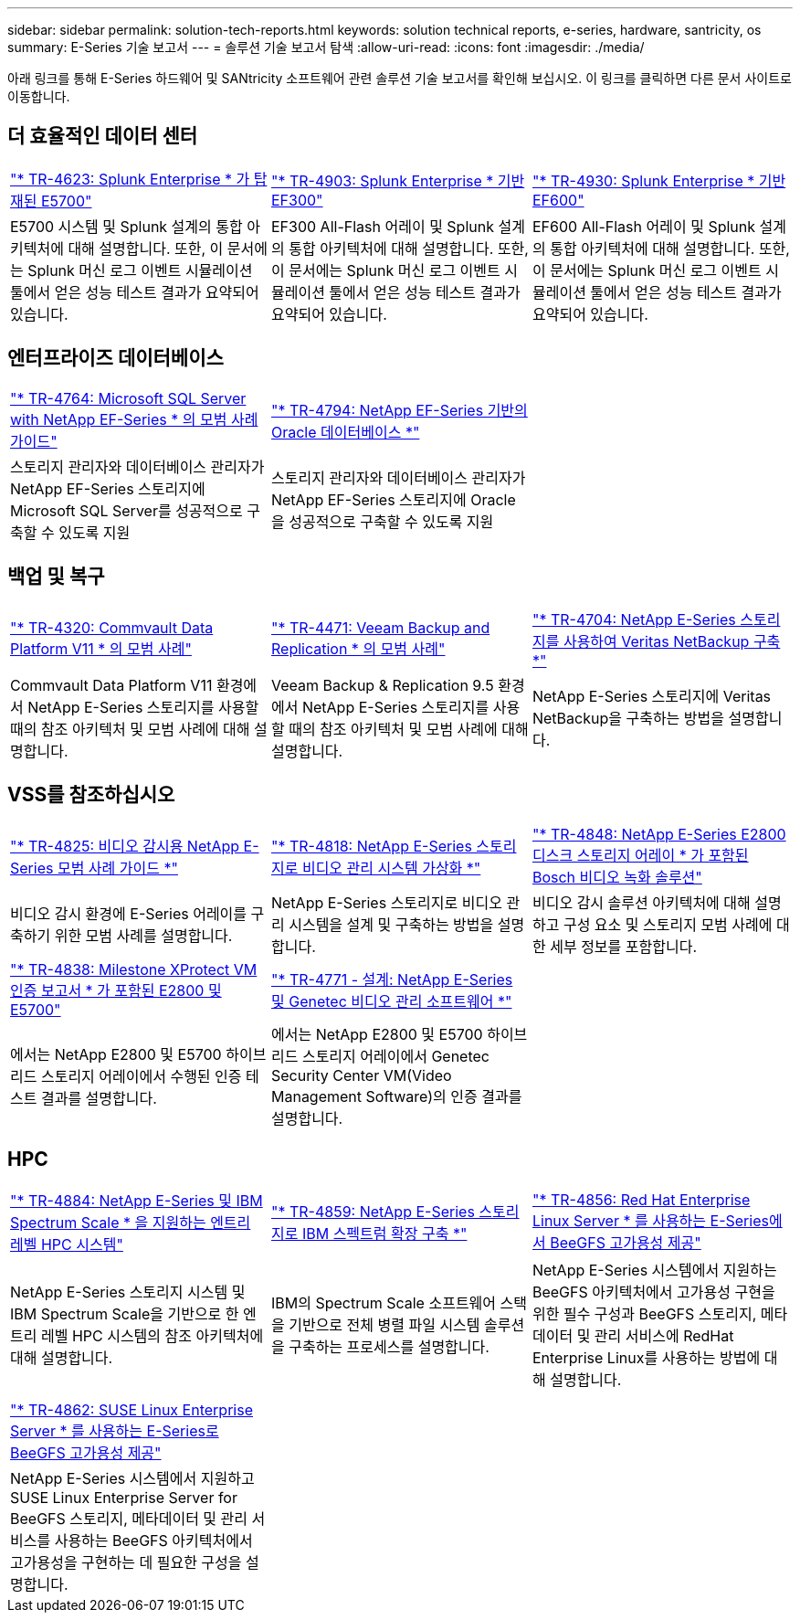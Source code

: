 ---
sidebar: sidebar 
permalink: solution-tech-reports.html 
keywords: solution technical reports, e-series, hardware, santricity, os 
summary: E-Series 기술 보고서 
---
= 솔루션 기술 보고서 탐색
:allow-uri-read: 
:icons: font
:imagesdir: ./media/


[role="lead"]
아래 링크를 통해 E-Series 하드웨어 및 SANtricity 소프트웨어 관련 솔루션 기술 보고서를 확인해 보십시오. 이 링크를 클릭하면 다른 문서 사이트로 이동합니다.



== 더 효율적인 데이터 센터

[cols="9,9,9"]
|===


| https://www.netapp.com/pdf.html?item=/media/16851-tr-4623pdf.pdf["* TR-4623: Splunk Enterprise * 가 탑재된 E5700"^] | https://www.netapp.com/media/57104-tr-4903.pdf["* TR-4903: Splunk Enterprise * 기반 EF300"^] | https://www.netapp.com/pdf.html?item=/media/72003-tr-4930.pdf["* TR-4930: Splunk Enterprise * 기반 EF600"^] 


| E5700 시스템 및 Splunk 설계의 통합 아키텍처에 대해 설명합니다. 또한, 이 문서에는 Splunk 머신 로그 이벤트 시뮬레이션 툴에서 얻은 성능 테스트 결과가 요약되어 있습니다. | EF300 All-Flash 어레이 및 Splunk 설계의 통합 아키텍처에 대해 설명합니다. 또한, 이 문서에는 Splunk 머신 로그 이벤트 시뮬레이션 툴에서 얻은 성능 테스트 결과가 요약되어 있습니다. | EF600 All-Flash 어레이 및 Splunk 설계의 통합 아키텍처에 대해 설명합니다. 또한, 이 문서에는 Splunk 머신 로그 이벤트 시뮬레이션 툴에서 얻은 성능 테스트 결과가 요약되어 있습니다. 
|===


== 엔터프라이즈 데이터베이스

[cols="9,9,9"]
|===


| https://www.netapp.com/pdf.html?item=/media/17086-tr4764pdf.pdf["* TR-4764: Microsoft SQL Server with NetApp EF-Series * 의 모범 사례 가이드"^] | https://www.netapp.com/pdf.html?item=/media/17248-tr4794pdf.pdf["* TR-4794: NetApp EF-Series 기반의 Oracle 데이터베이스 *"^] |  


| 스토리지 관리자와 데이터베이스 관리자가 NetApp EF-Series 스토리지에 Microsoft SQL Server를 성공적으로 구축할 수 있도록 지원 | 스토리지 관리자와 데이터베이스 관리자가 NetApp EF-Series 스토리지에 Oracle을 성공적으로 구축할 수 있도록 지원 |  
|===


== 백업 및 복구

[cols="9,9,9"]
|===


| https://www.netapp.com/pdf.html?item=/media/17042-tr4320pdf.pdf["* TR-4320: Commvault Data Platform V11 * 의 모범 사례"^] | https://www.netapp.com/pdf.html?item=/media/17159-tr4471pdf.pdf["* TR-4471: Veeam Backup and Replication * 의 모범 사례"^] | https://www.netapp.com/pdf.html?item=/media/16433-tr-4704pdf.pdf["* TR-4704: NetApp E-Series 스토리지를 사용하여 Veritas NetBackup 구축 *"^] 


| Commvault Data Platform V11 환경에서 NetApp E-Series 스토리지를 사용할 때의 참조 아키텍처 및 모범 사례에 대해 설명합니다. | Veeam Backup & Replication 9.5 환경에서 NetApp E-Series 스토리지를 사용할 때의 참조 아키텍처 및 모범 사례에 대해 설명합니다. | NetApp E-Series 스토리지에 Veritas NetBackup을 구축하는 방법을 설명합니다. 
|===


== VSS를 참조하십시오

[cols="9,9,9"]
|===


| https://www.netapp.com/pdf.html?item=/media/17200-tr4825pdf.pdf["* TR-4825: 비디오 감시용 NetApp E-Series 모범 사례 가이드 *"^] | https://www.netapp.com/pdf.html?item=/media/6143-tr4818pdf.pdf["* TR-4818: NetApp E-Series 스토리지로 비디오 관리 시스템 가상화 *"^] | https://www.netapp.com/pdf.html?item=/media/19400-tr-4848.pdf["* TR-4848: NetApp E-Series E2800 디스크 스토리지 어레이 * 가 포함된 Bosch 비디오 녹화 솔루션"^] 


| 비디오 감시 환경에 E-Series 어레이를 구축하기 위한 모범 사례를 설명합니다. | NetApp E-Series 스토리지로 비디오 관리 시스템을 설계 및 구축하는 방법을 설명합니다. | 비디오 감시 솔루션 아키텍처에 대해 설명하고 구성 요소 및 스토리지 모범 사례에 대한 세부 정보를 포함합니다. 


| https://www.netapp.com/pdf.html?item=/media/19427-tr-4838.pdf&v=2020106216["* TR-4838: Milestone XProtect VM 인증 보고서 * 가 포함된 E2800 및 E5700"^] | https://www.netapp.com/media/17106-tr4771design.pdf["* TR-4771 - 설계: NetApp E-Series 및 Genetec 비디오 관리 소프트웨어 *"^] |  


| 에서는 NetApp E2800 및 E5700 하이브리드 스토리지 어레이에서 수행된 인증 테스트 결과를 설명합니다. | 에서는 NetApp E2800 및 E5700 하이브리드 스토리지 어레이에서 Genetec Security Center VM(Video Management Software)의 인증 결과를 설명합니다. |  
|===


== HPC

[cols="9,9,9"]
|===


| https://www.netapp.com/pdf.html?item=/media/31665-tr-4884.pdf["* TR-4884: NetApp E-Series 및 IBM Spectrum Scale * 을 지원하는 엔트리 레벨 HPC 시스템"^] | https://www.netapp.com/pdf.html?item=/media/22029-tr-4859.pdf["* TR-4859: NetApp E-Series 스토리지로 IBM 스펙트럼 확장 구축 *"^] | https://www.netapp.com/pdf.html?item=/media/19407-tr-4856-deploy.pdf["* TR-4856: Red Hat Enterprise Linux Server * 를 사용하는 E-Series에서 BeeGFS 고가용성 제공"^] 


| NetApp E-Series 스토리지 시스템 및 IBM Spectrum Scale을 기반으로 한 엔트리 레벨 HPC 시스템의 참조 아키텍처에 대해 설명합니다. | IBM의 Spectrum Scale 소프트웨어 스택을 기반으로 전체 병렬 파일 시스템 솔루션을 구축하는 프로세스를 설명합니다. | NetApp E-Series 시스템에서 지원하는 BeeGFS 아키텍처에서 고가용성 구현을 위한 필수 구성과 BeeGFS 스토리지, 메타데이터 및 관리 서비스에 RedHat Enterprise Linux를 사용하는 방법에 대해 설명합니다. 


|  |  |  


|  |  |  


| https://www.netapp.com/pdf.html?item=/media/19431-tr-4862.pdf["* TR-4862: SUSE Linux Enterprise Server * 를 사용하는 E-Series로 BeeGFS 고가용성 제공"^] |  |  


| NetApp E-Series 시스템에서 지원하고 SUSE Linux Enterprise Server for BeeGFS 스토리지, 메타데이터 및 관리 서비스를 사용하는 BeeGFS 아키텍처에서 고가용성을 구현하는 데 필요한 구성을 설명합니다. |  |  
|===